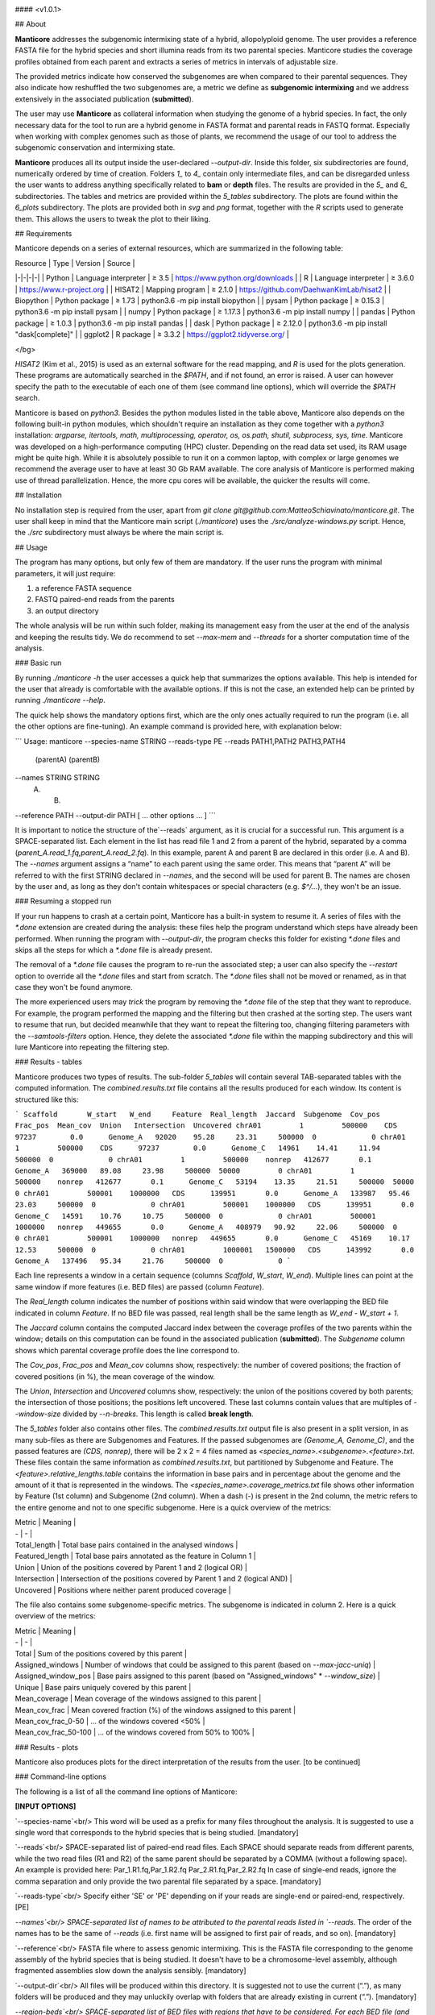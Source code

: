 ..  image:: /images/logo.png

#### <v1.0.1>

## About

**Manticore** addresses the subgenomic intermixing state of a hybrid, allopolyploid genome. The user provides a reference FASTA file for the hybrid species and short illumina reads from its two parental species. Manticore studies the coverage profiles obtained from each parent and extracts a series of metrics in intervals of adjustable size.

The provided metrics indicate how conserved the subgenomes are when compared to their parental sequences. They also indicate how reshuffled the two subgenomes are, a metric we define as **subgenomic intermixing** and we address extensively in the associated publication (**submitted**).

The user may use **Manticore** as collateral information when studying the genome of a hybrid species. In fact, the only necessary data for the tool to run are a hybrid genome in FASTA format and parental reads in FASTQ format. Especially when working with complex genomes such as those of plants, we recommend the usage of our tool to address the subgenomic conservation and intermixing state.

**Manticore** produces all its output inside the user-declared `--output-dir`. Inside this folder, six subdirectories are found, numerically ordered by time of creation. Folders `1_` to `4_` contain only intermediate files, and can be disregarded unless the user wants to address anything specifically related to **bam** or **depth** files. The results are provided in the `5_` and `6_` subdirectories. The tables and metrics are provided within the `5_tables` subdirectory. The plots are found within the `6_plots` subdirectory. The plots are provided both in *svg* and *png* format, together with the *R* scripts used to generate them. This allows the users to tweak the plot to their liking.

## Requirements

Manticore depends on a series of external resources, which are summarized in the following table:

| Resource | Type | Version | Source |
|-|-|-|-|
| Python | Language interpreter | ≥ 3.5 | https://www.python.org/downloads |
| R | Language interpreter | ≥ 3.6.0 | https://www.r-project.org |
| HISAT2 | Mapping program | ≥ 2.1.0 | https://github.com/DaehwanKimLab/hisat2 |
| Biopython | Python package | ≥ 1.73 | python3.6 -m pip install biopython |
| pysam | Python package | ≥ 0.15.3 | python3.6 -m pip install pysam |
| numpy | Python package | ≥ 1.17.3 | python3.6 -m pip install numpy |
| pandas | Python package | ≥ 1.0.3 | python3.6 -m pip install pandas |
| dask | Python package | ≥ 2.12.0 | python3.6 -m pip install "dask[complete]" |
| ggplot2 | R package | ≥ 3.3.2 | https://ggplot2.tidyverse.org/ |

</bg>

*HISAT2* (Kim et al., 2015) is used as an external software for the read mapping, and *R* is used for the plots generation. These programs are automatically searched in the `$PATH`, and if not found, an error is raised. A user can however specify the path to the executable of each one of them (see command line options), which will override the `$PATH` search.

Manticore is based on *python3*. Besides the python modules listed in the table above, Manticore also depends on the following built-in python modules, which shouldn't require an installation as they come together with a *python3* installation: `argparse, itertools, math, multiprocessing, operator, os, os.path, shutil, subprocess, sys, time`. Manticore was developed on a high-performance computing (HPC) cluster. Depending on the read data set used, its RAM usage might be quite high. While it is absolutely possible to run it on a common laptop, with complex or large genomes we recommend the average user to have at least 30 Gb RAM available. The core analysis of Manticore is performed making use of thread parallelization. Hence, the more cpu cores will be available, the quicker the results will come.

## Installation

No installation step is required from the user, apart from `git clone git@github.com:MatteoSchiavinato/manticore.git`. The user shall keep in mind that the Manticore main script (`./manticore`) uses the `./src/analyze-windows.py` script. Hence, the `./src` subdirectory must always be where the main script is.

## Usage

The program has many options, but only few of them are mandatory. If the user runs the program with minimal parameters, it will just require:

1) a reference FASTA sequence
2) FASTQ paired-end reads from the parents
3) an output directory

The whole analysis will be run within such folder, making its management easy from the user at the end of the analysis and keeping the results tidy. We do recommend to set `--max-mem` and `--threads` for a shorter computation time of the analysis.

### Basic run

By running `./manticore -h` the user accesses a quick help that summarizes the options available. This help is intended for the user that already is comfortable with the available options. If this is not the case, an extended help can be printed by running `./manticore --help`.

The quick help shows the mandatory options first, which are the only ones actually required to run the program (i.e. all the other options are fine-tuning). An example command is provided here, with explanation below:

```
Usage:
manticore \
--species-name STRING \
--reads-type PE \
--reads PATH1,PATH2 PATH3,PATH4 \
        (parentA)   (parentB)
--names STRING STRING \
        (A)    (B)
--reference PATH \
--output-dir PATH \
[ ... other options ... ]
```

It is important to notice the structure of the`--reads` argument, as it is crucial for a successful run. This argument is a SPACE-separated list. Each element in the list has read file 1 and 2 from a parent of the hybrid, separated by a comma (`parent_A.read_1.fq,parent_A.read_2.fq`). In this example, parent A and parent B are declared in this order (i.e. A and B). The `--names` argument assigns a “name” to each parent using the same order. This means that “parent A” will be referred to with the first STRING declared in `--names`, and the second will be used for parent B. The names are chosen by the user and, as long as they don't contain whitespaces or special characters (e.g. `$^/...`), they won't be an issue.

### Resuming a stopped run

If your run happens to crash at a certain point, Manticore has a built-in system to resume it. A series of files with the `*.done` extension are created during the analysis: these files help the program understand which steps have already been performed. When running the program with `--output-dir`, the program checks this folder for existing `*.done` files and skips all the steps for which a `*.done` file is already present.

The removal of a `*.done` file causes the program to re-run the associated step; a user can also specify the `--restart` option to override all the `*.done` files and start from scratch. The `*.done` files shall not be moved or renamed, as in that case they won't be found anymore.

The more experienced users may *trick* the program by removing the `*.done` file of the step that they want to reproduce. For example, the program performed the mapping and the filtering but then crashed at the sorting step. The users want to resume that run, but decided meanwhile that they want to repeat the filtering too, changing filtering parameters with the `--samtools-filters` option. Hence, they delete the associated `*.done` file within the mapping subdirectory and this will lure Manticore into repeating the filtering step.

### Results - tables

Manticore produces two types of results. The sub-folder `5_tables` will contain several TAB-separated tables with the computed information. The `combined.results.txt` file contains all the results produced for each window. Its content is structured like this:

```
Scaffold       W_start   W_end     Feature  Real_length  Jaccard  Subgenome  Cov_pos  Frac_pos  Mean_cov  Union   Intersection  Uncovered
chrA01         1         500000    CDS      97237        0.0      Genome_A   92020    95.28     23.31     500000  0             0
chrA01         1         500000    CDS      97237        0.0      Genome_C   14961    14.41     11.94     500000  0             0
chrA01         1         500000    nonrep   412677       0.1      Genome_A   369000   89.08     23.98     500000  50000         0
chrA01         1         500000    nonrep   412677       0.1      Genome_C   53194    13.35     21.51     500000  50000         0
chrA01         500001    1000000   CDS      139951       0.0      Genome_A   133987   95.46     23.03     500000  0             0
chrA01         500001    1000000   CDS      139951       0.0      Genome_C   14591    10.76     10.75     500000  0             0
chrA01         500001    1000000   nonrep   449655       0.0      Genome_A   408979   90.92     22.06     500000  0             0
chrA01         500001    1000000   nonrep   449655       0.0      Genome_C   45169    10.17     12.53     500000  0             0
chrA01         1000001   1500000   CDS      143992       0.0      Genome_A   137496   95.34     21.76     500000  0             0
```

Each line represents a window in a certain sequence (columns `Scaffold`, `W_start`, `W_end`). Multiple lines can point at the same window if more features (i.e. BED files) are passed (column `Feature`).

The `Real_length` column indicates the number of positions within said window that were overlapping the BED file indicated in column `Feature`. If no BED file was passed, real length shall be the same length as `W_end - W_start + 1`.

The `Jaccard` column contains the computed Jaccard index between the coverage profiles of the two parents within the window; details on this computation can be found in the associated publication (**submitted**). The `Subgenome` column shows which parental coverage profile does the line correspond to.

The `Cov_pos`, `Frac_pos` and `Mean_cov` columns show, respectively: the number of covered positions; the fraction of covered positions (in %), the mean coverage of the window.

The `Union`, `Intersection` and `Uncovered` columns show, respectively: the union of the positions covered by both parents; the intersection of those positions; the positions left uncovered. These last columns contain values that are multiples of `--window-size` divided by `--n-breaks`. This length is called **break length**.

The `5_tables` folder also contains other files. The `combined.results.txt` output file is also present in a split version, in as many sub-files as there are Subgenomes and Features. If the passed subgenomes are `(Genome_A, Genome_C)`, and the passed features are `(CDS, nonrep)`, there will be 2 x 2 = 4 files named as `<species_name>.<subgenome>.<feature>.txt`. These files contain the same information as `combined.results.txt`, but partitioned by Subgenome and Feature. The `<feature>.relative_lengths.table` contains the information in base pairs and in percentage about the genome and the amount of it that is represented in the windows. The `<species_name>.coverage_metrics.txt` file shows other information by Feature (1st column) and Subgenome (2nd column). When a dash (-) is present in the 2nd column, the metric refers to the entire genome and not to one specific subgenome. Here is a quick overview of the metrics:

| Metric | Meaning |
| - | - |
| Total_length | Total base pairs contained in the analysed windows |
| Featured_length | Total base pairs annotated as the feature in Column 1 |
| Union | Union of the positions covered by Parent 1 and 2 (logical OR) |
| Intersection | Intersection of the positions covered by Parent 1 and 2 (logical AND) |
| Uncovered | Positions where neither parent produced coverage |

The file also contains some subgenome-specific metrics. The subgenome is indicated in column 2. Here is a quick overview of the metrics:

| Metric | Meaning |
| - | - |
| Total | Sum of the positions covered by this parent |
| Assigned\_windows | Number of windows that could be assigned to this parent (based on `--max-jacc-uniq`) |
| Assigned\_window\_pos | Base pairs assigned to this parent (based on "Assigned\_windows" * `--window_size`) |
| Unique | Base pairs uniquely covered by this parent |
| Mean_coverage | Mean coverage of the windows assigned to this parent |
| Mean\_cov_frac | Mean covered fraction (%) of the windows assigned to this parent |
| Mean\_cov\_frac_0-50 | ... of the windows covered <\ 50% |
| Mean\_cov\_frac_50-100 | ... of the windows covered from 50% to 100% |

### Results - plots

Manticore also produces plots for the direct interpretation of the results from the user. \[to be continued\]

### Command-line options

The following is a list of all the command line options of Manticore:

**[INPUT OPTIONS]**

`--species-name`<br/>
This word will be used as a prefix for many files throughout the analysis. It is suggested to use a single word that corresponds to the hybrid species that is being studied.
[mandatory]

`--reads`<br/>
SPACE-separated list of paired-end read files. Each SPACE should separate reads from different parents, while the two read files (R1 and R2) of the same parent should be separated by a COMMA (without a following space). An example is provided here: Par_1.R1.fq,Par_1.R2.fq Par_2.R1.fq,Par_2.R2.fq
In case of single-end reads, ignore the comma separation and only provide the two parental file separated by a space.
[mandatory]

`--reads-type`<br/>
Specify either 'SE' or 'PE' depending on if your reads are single-end or paired-end, respectively.
[PE]

`--names`<br/>
SPACE-separated list of names to be attributed to the parental reads listed in `--reads`. The order of the names has to be the same of `--reads` (i.e. first name will be assigned to first pair of reads, and so on).
[mandatory]

`--reference`<br/>
FASTA file where to assess genomic intermixing. This is the FASTA file corresponding to the genome assembly of the hybrid species that is being studied. It doesn't have to be a chromosome-level assembly, although fragmented assemblies slow down the analysis sensibly.
[mandatory]

`--output-dir`<br/>
All files will be produced within this directory. It is suggested not to use the current (“.”), as many folders will be produced and they may unluckily overlap with folders that are already existing in current (“.”).
[mandatory]

`--region-beds`<br/>
SPACE-separated list of BED files with regions that have to be considered. For each BED file (and the corresponding name specified in `--region-names`) a separate line of analysis will be run, eventually leading to a separate set of plots and tables. If no BED file is specified, the program will consider all the genome.
[-]

`--region-names`<br/>
SPACE-separated list of names to associate to BED files. We suggest to use names that define the type of data they contain, as these names will be used in the plots. Each name should be composed of one single word.
[-]


**[COVERAGE ANALYSIS]**

`--window-size`<br/>
Size of the windows on which to study intermixing. Larger windows will inevitably lead to more intermixing observed, and therefore to larger jaccard indexes. The opposite can be said for shorter windows.
[500000]

`--n-breaks`<br/>
Number of window breaks to compute Jaccard index from. `--window-size` divided by `--n-breaks` has to return an integer (Hint: the smaller, the more likely intermixing is observed)
[10]

`--min-feat-length`<br/>
Minimum length of annotated features within windows of size `--window-size`. This applies separately to all annotations provided with `--region-beds`. Each window must include this many positions annotated in BED files (if any); if not, the window will be assigned an 'NA' jaccard index. If no BED files are provided, this option just needs to be smaller than `--window-size`.
[1000]

`--min-frac-pos`<br/>
Minimum fraction of positions that have to be covered within the `--min-feat-length` of a window. This applies separately to all annotations provided with `--region-beds`. The union of the positions covered by all parental reads must cover at least this fraction of the positions defined by BED files (if any) in any window. If not, the window will be assigned an 'NA' jaccard index. This value is a float from 0 to 1.
[0.1]

`--min-cov-pos`<br/>
Minimum number of positions that have to be covered within the `--min-feat-length` of a window. This applies separately to all annotations provided with `--region-beds`. The union of the positions covered by all parental reads must sum up to at least this value in any window. If not, the window will be assigned an 'NA' jaccard index. This value is an integer.
[1000]

`--min-cov`<br/>
Minimum position coverage to consider a position in the analysis. Raising this value eventually shifts the jaccard index distribution towards 0, as there will be less overlap between the parental read coverage profiles. At the same time, raising this value reduces false positives.
[1]


**[TABLES & PLOTTING]**

`--max-jacc-uniq`<br/>
At the end of the analysis, Manticore goes through the results obtained for each window to assign each window to a parental progenitor. The assignment is performed only if the Jaccard index is lower or equal to the value specified with this option. This value is a float ranging from 0 to 1. Lower values will return less assigned positions (i.e. lower values are more stringent).
[0.5]

`--max-plot-cov`<br/>
The final plots will be limited to this maximum coverage. This value is only used at the stage of plotting.
[100]


**[MISCELLANEOUS]**

`--max-mem`<br/>
Maximum memory that can be used by the program (use only '#G'). N threads will get '--max-mem / N' memory each. The program will not use more memory than this. Note that specifying the maximum available memory of your hardware might generate pysam-related issues. A larger `--max-mem` will likely speed up the analysis. In HPC clusters, we suggest to not use more than 50G, as they won't likely be needed.
[4G]

`--threads`<br/>
Number of parallel threads.
[4]

`--cleanup`<br/>
Heavy intermediate files are deleted when the program has finished running. This means that the raw (i.e. unfiltered) mapping files, as well as the unfiltered depth files will be removed from their corresponding directories. This option will help the users with the need to control their memory usage. However, since the files are removed only at the end, one must be aware that this option does not reduce the memory usage during the run, rather just afterwards.
[off]

`--filter-reference`<br/>
The reference file is filtered, keeping only sequences longer than the specified `--window-size`. This option has both pros and cons: parental reads originating from regions that are orthologous to the excluded sequences won't find their mapping target; however, there will be less sequences to analyse and this will speed up the analysis.
[off]

`--isize-read-num`<br/>
Number of read pairs from which to estimate the insert size distribution. This number of reads will be mapped on the reference and used to draw an insert size distribution plot, which will then be used to define the peak insert size and the range of accepted insert sizes through `--isize-dist-width`.
This option is ignored in case of single-end reads.
[10000]

`--isize-dist-width`<br/>
Width of the allowed insert size range when mapping. The `--isize-read-num` option returns a peak insert size P. If a value of **N** is specified here, then this value is used in the following way: the -I and -X parameters of *HISAT2*, which control the insert size range, will be `P-N` and `P+N`, respectively. A wider width allows for more read pairs to be accepted as valid, but at the same time increases the chance of accepting wrongly mapped reads.
This option is ignored in case of single-end reads.
[150]

`--hisat2-path`<br/>
Path to the *HISAT2* executable (only specify if not present in the `$PATH`).
[hisat2]

`--hisat2-map-pars`<br/>
Mapping parameters to be passed to *HISAT2*. For a detailed description of these parameters, consult the HISAT2 manual directly ( https://ccb.jhu.edu/software/hisat2/manual.shtml ) directly.
[-k 5 --score-min L,0.0,-0.6 --mp 6,2 --rdg 5,3 --rfg 5,3 --no-softclip --no-spliced-alignment]

`--samtools-filters`<br/>
Arguments to pass to `samtools view`. Manticore is designed to only handle flag inclusion or exclusion in this field, that is, with `-F` and `-f` only. Using the other samtools arguments in here is *not* recommended. The default parameters exclude secondary alignments (`-F 0x0100`) and records of unmapped reads (`-F 0x4`). An optional parameter that a user might want to include is to retain only proper pairs (`-f 0x2`). We stress that this option sensibly reduces the amount of retained read pairs.
[-F 0x0100 -F 0x4]

`--rscript-path`<br/>
Path to the `Rscript` executable (only specify if not present in the `$PATH`).
[Rscript]

`--version`<br/>
Print program name, version and exit.
[-]

`--restart`<br/>
Ignore any existing `*.done` file and restart the analysis (each directory contains a `*.done` file that signals to skip the step).
[off]
